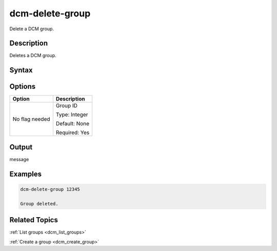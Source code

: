 .. raw:: latex

      \newpage

.. _dcm_delete_group:

dcm-delete-group
----------------

Delete a DCM group. 

Description
~~~~~~~~~~~

Deletes a DCM group.

Syntax
~~~~~~

.. program-output:: dcm-delete-group -h

Options
~~~~~~~

+--------------------+--------------------------------------------------------+
| Option             | Description                                            |
+====================+========================================================+
| No flag needed     | Group ID                                               | 
|                    |                                                        |
|                    | Type: Integer                                          |
|                    |                                                        |
|                    | Default: None                                          |
|                    |                                                        |
|                    | Required: Yes                                          |
|                    |                                                        |
+--------------------+--------------------------------------------------------+

Output
~~~~~~

message

Examples
~~~~~~~~

.. code-block:: bash

   dcm-delete-group 12345

   Group deleted.

Related Topics
~~~~~~~~~~~~~~

:ref:`List groups <dcm_list_groups>`

:ref:`Create a group <dcm_create_group>`

